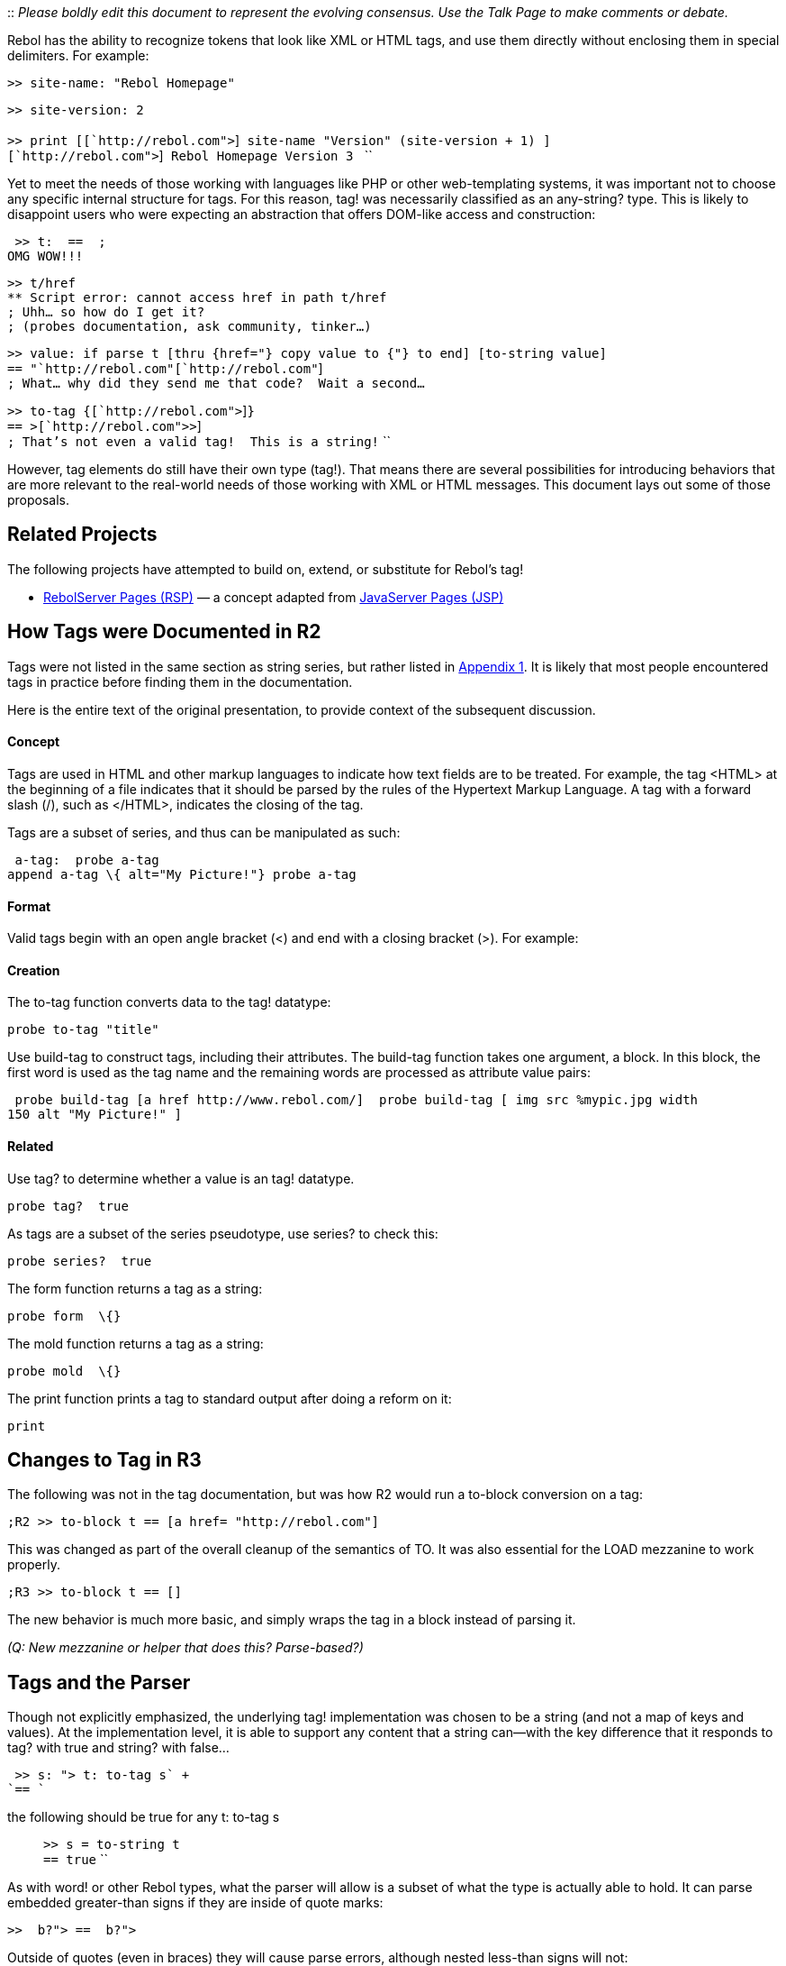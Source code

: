 ::
  _Please boldly edit this document to represent the evolving consensus.
  Use the Talk Page to make comments or debate._

Rebol has the ability to recognize tokens that look like XML or HTML
tags, and use them directly without enclosing them in special
delimiters. For example:

 >> site-name: "Rebol Homepage"

`>> site-version: 2` +
 +
`>> print [[`http://rebol.com">`]` site-name "Version" (site-version + 1) ]` +
`[`http://rebol.com">`]` Rebol Homepage Version 3 `
``

Yet to meet the needs of those working with languages like PHP or other
web-templating systems, it was important not to choose any specific
internal structure for tags. For this reason, tag! was
necessarily classified as an any-string? type. This is likely
to disappoint users who were expecting an abstraction that offers
DOM-like access and construction:

 >> t:  ==  ;
OMG WOW!!!

`>> t/href` +
`** Script error: cannot access href in path t/href` +
`; Uhh... so how do I get it?` +
`; (probes documentation, ask community, tinker...)`

`>> value: if parse t [thru {href="} copy value to {"} to end] [to-string value]` +
`== "`http://rebol.com"[`http://rebol.com"`] +
`; What... why did they send me that code?  Wait a second...`

`>> to-tag {[`http://rebol.com">`]`}` +
`== >[`http://rebol.com">>`] +
`; That's not even a valid tag!  This is a string!` ``

However, tag elements do still have their own type (tag!). That
means there are several possibilities for introducing behaviors that are
more relevant to the real-world needs of those working with XML or HTML
messages. This document lays out some of those proposals.


Related Projects
----------------

The following projects have attempted to build on, extend, or substitute
for Rebol's tag!

* http://www.ross-gill.com/techniques/rsp/[RebolServer Pages (RSP)]
&mdash; a concept adapted from
http://en.wikipedia.org/wiki/JavaServer_Pages[JavaServer Pages (JSP)]


How Tags were Documented in R2
------------------------------

Tags were not listed in the same section as string series, but rather
listed in
http://www.rebol.com/docs/core23/rebolcore-16.html#section-2.12[Appendix
1]. It is likely that most people encountered tags in practice before
finding them in the documentation.

Here is the entire text of the original presentation, to provide context
of the subsequent discussion.


Concept
^^^^^^^

Tags are used in HTML and other markup languages to indicate how text
fields are to be treated. For example, the tag &lt;HTML&gt; at the
beginning of a file indicates that it should be parsed by the rules of
the Hypertext Markup Language. A tag with a forward slash (/), such as
&lt;/HTML&gt;, indicates the closing of the tag.

Tags are a subset of series, and thus can be manipulated as such:

 a-tag:  probe a-tag 
append a-tag \{ alt="My Picture!"} probe a-tag 


Format
^^^^^^

Valid tags begin with an open angle bracket (&lt;) and end with a
closing bracket (&gt;). For example:




Creation
^^^^^^^^

The to-tag function converts data to the tag! datatype:

 probe to-tag "title" 

Use build-tag to construct tags, including their attributes. The
build-tag function takes one argument, a block. In this block, the first
word is used as the tag name and the remaining words are processed as
attribute value pairs:

 probe build-tag [a href http://www.rebol.com/]  probe build-tag [ img src %mypic.jpg width
150 alt "My Picture!" ] 


Related
^^^^^^^

Use tag? to determine whether a value is an tag! datatype.

 probe tag?  true 

As tags are a subset of the series pseudotype, use series? to check
this:

 probe series?  true 

The form function returns a tag as a string:

 probe form  \{} 

The mold function returns a tag as a string:

 probe mold  \{} 

The print function prints a tag to standard output after doing a reform
on it:

 print 


Changes to Tag in R3
--------------------

The following was not in the tag documentation, but was how R2 would run
a to-block conversion on a tag:

 ;R2 >> to-block t == [a href= "http://rebol.com"] 

This was changed as part of the overall cleanup of the semantics of TO.
It was also essential for the LOAD mezzanine to work properly.

 ;R3 >> to-block t == [] 

The new behavior is much more basic, and simply wraps the tag in a block
instead of parsing it.

_(Q: New mezzanine or helper that does this? Parse-based?)_


Tags and the Parser
-------------------

Though not explicitly emphasized, the underlying tag! implementation was
chosen to be a string (and not a map of keys and values). At the
implementation level, it is able to support any content that a string
can&mdash;with the key difference that it responds to tag? with true and
string? with false...

 >> s: "> t: to-tag s` +
`== `

the following should be true for any t: to-tag s::

`>> s = to-string t` +
`== true` ``

As with word! or other Rebol types, what the parser will allow is a
subset of what the type is actually able to hold. It can parse embedded
greater-than signs if they are inside of quote marks:

 >>  b?"> ==  b?"> 

Outside of quotes (even in braces) they will cause parse errors,
although nested less-than signs will not:

 >>  b?}> ** Syntax error: invalid "string" -- "}" **
Near: (line 1)  b?}>

`>>  ` +
`== ` ``

This rules out the inclusion of generalized Rebol source code in the
body of a tag:

 >> t: = 3
[ \{REBOL_3} ] [ \{REBOL_2} ] ) title="wiki site"> ** Syntax error:
missing "(" at "end-of-paren" ** Near: (line 1) t: = 3 [ \{REBOL_3} ] [ \{REBOL_2} ]
) title="wiki site"> 

Such a thing would have to be done through a string conversion:

 >> t: to-tag \{a href=( append http://rebol.net/wiki/ either
version >= 3 [ \{REBOL_3} ] [ \{REBOL_2} ] ) title="wiki site"} == = 3 [ \{REBOL_3} ]
[ \{REBOL_2} ] ) title="wiki site"> 


Tags in Dialects
----------------

Just as paren! can be used to indicate precedence or slots for compose,
thinking of tag in a general fashion allows people to use it in dialects
for free and novel purposes of expression. Here is a contrived example
of a dialect that is designed for sending and receiving strings:

 communication: [ recv "Hello?" send "Hi, what's your question?"
recv "Is 1 > 2?" recv "I need to know!" send \{Well, not if you listen
to those so-called "mathematicians"!} ] send-receive inport outport
communication 

This method is common in Rebol, which is to use words to cue how to
interpret the string to follow. However, because tags can carry any
string content they could also be applied in dialecting, for instance by
letting a tag be a "string to receive" with an ordinary Rebol string
being a "string to send":

 communication: [  "Hi, what's your question?"  2?>
 \{Well, not if you listen to those so-called
"mathematicians"!} ] send-receive inport outport communication 

The strings report their type as string! and the tags report their types
as tag!, which allows the dialect to take the appropriate action.

_(Note: This specific case couldn't work at the source-level due to the
fact that &lt;Is 1 &gt; 2?&gt; would not parse. However if the
greater than sign were supplied using the escaping mechanism, or if the
code were generated programmatically it would be fine.)_


Why Not Constrain to "Valid" W3C Tags
-------------------------------------

One might challenge the value in letting any string be a tag, with no
error checking. Dates are constrained to exclude nonsense:

 >> to-date "34-Jul-2009" ** Script error: cannot MAKE/TO date!
from: "34-Jul-2009" ** Where: to to-date ** Near: to date! :value 

You might think that Rebol would constrain tags in the same way:

 >> to-tag "

Instead, what Rebol does is this:

 >> to-tag "

The following reasons are given for why the application space of tag
motivates a more general approach than the one for date.


Code Generation
^^^^^^^^^^^^^^^

Tag was purposefully chosen to be a low level element that could
represent not only tags that were deemed valid by the W3C spec, but also
code that lived outside of that spec. Lines of PHP for instance are
explicitly _not_ W3C tags, because they must be alien in order to be
recognized as "escapes" which must be processed by the language before
delivery to the client:



If Rebol were to be prescriptive about tags obeying the W3C structure,
then this could not be encoded in a tag. These would have to stay as
strings.


Complexity of Edge-Case W3C Tags
^^^^^^^^^^^^^^^^^^^^^^^^^^^^^^^^

There would also be complications in handling comments and DOCTYPE.
(Although the W3C has made it clear that DOCTYPE is not considered a
tag!)


Output Formatting
^^^^^^^^^^^^^^^^^

If the underlying representation of a tag within Rebol was structural
(like some kind of map or block), it would preclude user control of
spacing and newlines in a tag.


It's Not Necessary
^^^^^^^^^^^^^^^^^^

Most of what you would want to do with a W3C tag could be done with the
tag! type without changing its underlying implementation. Even some of
the tricks like attribute management could be handled by functions that
parse the tag at runtime and make the adjustments. Even some of the
native functions could have some additional capabilities added on to
what they already do, without in any way affecting their existing
functionality.

All that you would need to do is to have this extra functionality simply
fail gracefully when applied to tags that don't follow W3C syntax.
Instead of a standing constraint, add a validation function. If it's not
W3C syntax, it's up to the programmer to determine whether that matters
and how.


Proposals
---------


Extend SELECT, PICK and POKE
~~~~~~~~~~~~~~~~~~~~~~~~~~~~

SELECT, PICK and POKE are actions, and as such can be modified on a
datatype-specific basis. As long as the existing string-like behavior
doesn't go away there's no reason we can't add on map-like behavior when
using word! selectors. The underlying representation doesn't even need
to change - the code could parse the tag if need be.

For instance:

 select  'href 

The current behavior treats this exactly the same as if you had written:

 select  to-string 'href 

Currently that translates to returning the single character #"r".
However, select can cue off of the fact that it is using a word! and a
tag!

 >> select  'href == "http://rebol.com"


When applied to PICK and POKE, it would work for path and set-path
access. That includes:

 t/href: http://www.rebol.com/ 
